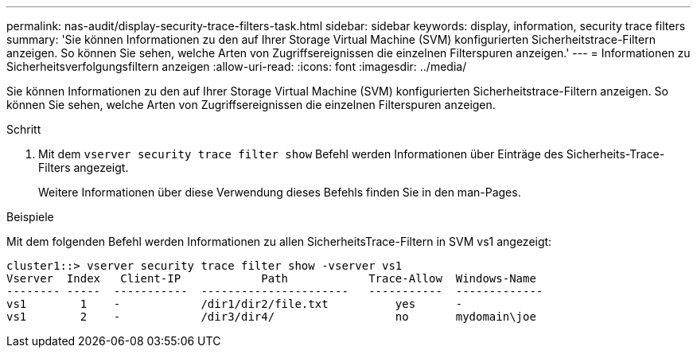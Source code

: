 ---
permalink: nas-audit/display-security-trace-filters-task.html 
sidebar: sidebar 
keywords: display, information, security trace filters 
summary: 'Sie können Informationen zu den auf Ihrer Storage Virtual Machine (SVM) konfigurierten Sicherheitstrace-Filtern anzeigen. So können Sie sehen, welche Arten von Zugriffsereignissen die einzelnen Filterspuren anzeigen.' 
---
= Informationen zu Sicherheitsverfolgungsfiltern anzeigen
:allow-uri-read: 
:icons: font
:imagesdir: ../media/


[role="lead"]
Sie können Informationen zu den auf Ihrer Storage Virtual Machine (SVM) konfigurierten Sicherheitstrace-Filtern anzeigen. So können Sie sehen, welche Arten von Zugriffsereignissen die einzelnen Filterspuren anzeigen.

.Schritt
. Mit dem `vserver security trace filter show` Befehl werden Informationen über Einträge des Sicherheits-Trace-Filters angezeigt.
+
Weitere Informationen über diese Verwendung dieses Befehls finden Sie in den man-Pages.



.Beispiele
Mit dem folgenden Befehl werden Informationen zu allen SicherheitsTrace-Filtern in SVM vs1 angezeigt:

[listing]
----
cluster1::> vserver security trace filter show -vserver vs1
Vserver  Index   Client-IP            Path            Trace-Allow  Windows-Name
-------- -----  -----------  ----------------------   -----------  -------------
vs1        1    -            /dir1/dir2/file.txt          yes      -
vs1        2    -            /dir3/dir4/                  no       mydomain\joe
----